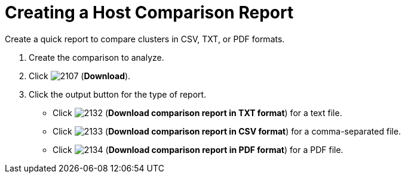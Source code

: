 [[_to_create_a_comparison_report2]]
= Creating a Host Comparison Report

Create a quick report to compare clusters in CSV, TXT, or PDF formats.

. Create the comparison to analyze.
. Click  image:images/2107.png[] (*Download*).
. Click the output button for the type of report.
+
* Click  image:images/2132.png[] (*Download comparison report in TXT format*) for a text file.
* Click  image:images/2133.png[] (*Download comparison report in CSV format*) for a comma-separated file.
* Click  image:images/2134.png[] (*Download comparison report in PDF format*) for a PDF file.
